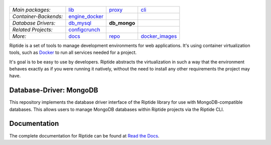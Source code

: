 |Riptide|
=========

.. |Riptide| image:: https://riptide-docs.readthedocs.io/en/latest/_images/logo.png
    :alt: Riptide

.. class:: center

    ======================  ===================  ===================  ===================
    *Main packages:*        lib_                 proxy_               cli_
    *Container-Backends:*   engine_docker_
    *Database Drivers:*     db_mysql_            **db_mongo**
    *Related Projects:*     configcrunch_
    *More:*                 docs_                repo_                docker_images_
    ======================  ===================  ===================  ===================

.. _lib:            https://github.com/Parakoopa/riptide-lib
.. _cli:            https://github.com/Parakoopa/riptide-cli
.. _proxy:          https://github.com/Parakoopa/riptide-proxy
.. _configcrunch:   https://github.com/Parakoopa/configcrunch
.. _engine_docker:  https://github.com/Parakoopa/riptide-engine-docker
.. _db_mysql:       https://github.com/Parakoopa/riptide-db-mysql
.. _db_mongo:       https://github.com/Parakoopa/riptide-db-mongo
.. _docs:           https://github.com/Parakoopa/riptide-docs
.. _repo:           https://github.com/Parakoopa/riptide-repo
.. _docker_images:  https://github.com/Parakoopa/riptide-docker-images

|build| |docs| |pypi-version| |pypi-downloads| |pypi-license| |pypi-pyversions| |slack|

.. |build| image:: https://img.shields.io/github/workflow/status/Parakoopa/riptide-db-mongo/Build,%20test%20and%20publish
    :target: https://pypi.org/project/riptide-db-mongo/
    :alt: Build Status

.. |docs| image:: https://readthedocs.org/projects/riptide-docs/badge/?version=latest
    :target: https://riptide-docs.readthedocs.io/en/latest/?badge=latest
    :alt: Documentation Status

.. |slack| image:: https://slack.riptide.parakoopa.de/badge.svg
    :target: https://slack.riptide.parakoopa.de
    :alt: Join our Slack workspace

.. |pypi-version| image:: https://img.shields.io/pypi/v/riptide-db-mongo
    :target: https://pypi.org/project/riptide-db-mongo/
    :alt: Version

.. |pypi-downloads| image:: https://img.shields.io/pypi/dm/riptide-db-mongo
    :target: https://pypi.org/project/riptide-db-mongo/
    :alt: Downloads

.. |pypi-license| image:: https://img.shields.io/pypi/l/riptide-db-mongo
    :alt: License (MIT)

.. |pypi-pyversions| image:: https://img.shields.io/pypi/pyversions/riptide-db-mongo
    :alt: Supported Python versions

Riptide is a set of tools to manage development environments for web applications.
It's using container virtualization tools, such as `Docker <https://www.docker.com/>`_
to run all services needed for a project.

It's goal is to be easy to use by developers.
Riptide abstracts the virtualization in such a way that the environment behaves exactly
as if you were running it natively, without the need to install any other requirements
the project may have.

Database-Driver: MongoDB
----------------------

This repository implements the database driver interface of the Riptide library for use
with MongoDB-compatible databases. This allows users to manage MongoDB databases within
Riptide projects via the Riptide CLI.

Documentation
-------------

The complete documentation for Riptide can be found at `Read the Docs <https://riptide-docs.readthedocs.io/en/latest/>`_.
